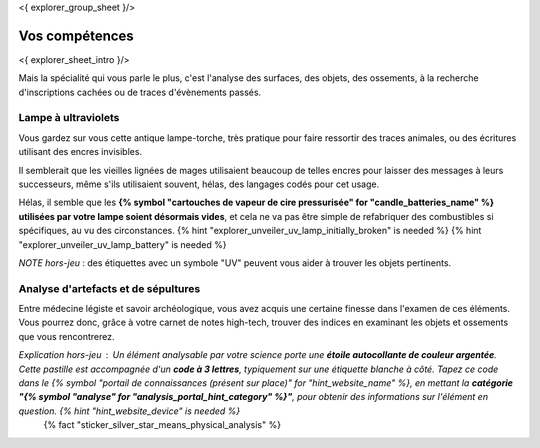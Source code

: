 <{ explorer_group_sheet }/>

Vos compétences
====================================

<{ explorer_sheet_intro }/>

Mais la spécialité qui vous parle le plus, c'est l'analyse des surfaces, des objets, des ossements, à la recherche d'inscriptions cachées ou de traces d'évènements passés.


Lampe à ultraviolets
++++++++++++++++++++++++++++++++++++++++++++++++++++++++++++++++

Vous gardez sur vous cette antique lampe-torche, très pratique pour faire ressortir des traces animales, ou des écritures utilisant des encres invisibles.

Il semblerait que les vieilles lignées de mages utilisaient beaucoup de telles encres pour laisser des messages à leurs successeurs, même s'ils utilisaient souvent, hélas, des langages codés pour cet usage.

Hélas, il semble que les **{% symbol "cartouches de vapeur de cire pressurisée" for "candle_batteries_name" %} utilisées par votre lampe soient désormais vides**, et cela ne va pas être simple de refabriquer des combustibles si spécifiques, au vu des circonstances.
{% hint "explorer_unveiler_uv_lamp_initially_broken" is needed %} {% hint "explorer_unveiler_uv_lamp_battery" is needed %}

*NOTE hors-jeu* : des étiquettes avec un symbole "UV" peuvent vous aider à trouver les objets pertinents.


Analyse d'artefacts et de sépultures
++++++++++++++++++++++++++++++++++++++++++++++++++++++++++++++++

Entre médecine légiste et savoir archéologique, vous avez acquis une certaine finesse dans l'examen de ces éléments.
Vous pourrez donc, grâce à votre carnet de notes high-tech, trouver des indices en examinant les objets et ossements que vous rencontrerez.

*Explication hors-jeu* : Un élément analysable par votre science porte une **étoile autocollante de couleur argentée**. Cette pastille est accompagnée d'un **code à 3 lettres**, typiquement sur une étiquette blanche à côté. Tapez ce code dans le {% symbol "portail de connaissances (présent sur place)" for "hint_website_name" %}, en mettant la **catégorie "{% symbol "analyse" for "analysis_portal_hint_category" %}"**, pour obtenir des informations sur l'élément en question. {% hint "hint_website_device" is needed %}
 {% fact "sticker_silver_star_means_physical_analysis" %}


